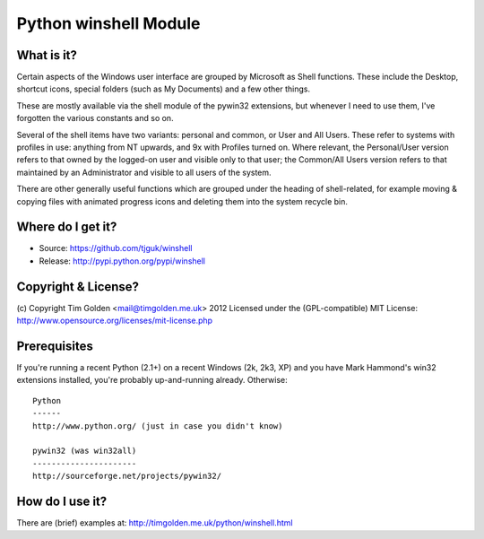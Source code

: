 **********************
Python winshell Module
**********************

What is it?
===========

Certain aspects of the Windows user interface are grouped by
Microsoft as Shell functions. These include the Desktop, shortcut
icons, special folders (such as My Documents) and a few other things.

These are mostly available via the shell module of the pywin32
extensions, but whenever I need to use them, I've forgotten the
various constants and so on.

Several of the shell items have two variants: personal and common,
or User and All Users. These refer to systems with profiles in use:
anything from NT upwards, and 9x with Profiles turned on. Where
relevant, the Personal/User version refers to that owned by the
logged-on user and visible only to that user; the Common/All Users
version refers to that maintained by an Administrator and visible
to all users of the system.

There are other generally useful functions which are grouped under
the heading of shell-related, for example moving & copying files
with animated progress icons and deleting them into the system
recycle bin.


Where do I get it?
==================

* Source: https://github.com/tjguk/winshell

* Release: http://pypi.python.org/pypi/winshell


Copyright & License?
====================

(c) Copyright Tim Golden <mail@timgolden.me.uk> 2012
Licensed under the (GPL-compatible) MIT License:
http://www.opensource.org/licenses/mit-license.php



Prerequisites
=============

If you're running a recent Python (2.1+) on a recent Windows (2k, 2k3, XP)
and you have Mark Hammond's win32 extensions installed, you're probably
up-and-running already. Otherwise::

  Python
  ------
  http://www.python.org/ (just in case you didn't know)

  pywin32 (was win32all)
  ----------------------
  http://sourceforge.net/projects/pywin32/


How do I use it?
================

There are (brief) examples at: http://timgolden.me.uk/python/winshell.html
